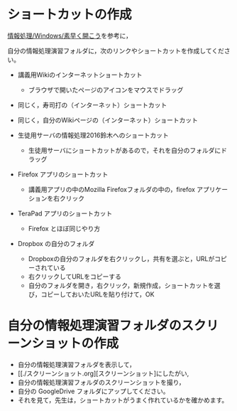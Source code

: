 * ショートカットの作成

[[./情報処理_Windows_素早く開こう.org][情報処理/Windows/素早く開こう]]を参考に，

自分の情報処理演習フォルダに，次のリンクやショートカットを作成してください。

-  講義用Wikiのインターネットショートカット

   -  ブラウザで開いたページのアイコンをマウスでドラッグ

-  同じく，寿司打の（インターネット）ショートカット
-  同じく，自分のWikiページの（インターネット）ショートカット

-  生徒用サーバの情報処理2016鈴木へのショートカット

   -  生徒用サーバにショートカットがあるので，それを自分のフォルダにドラッグ

-  Firefox アプリのショートカット

   -  講義用アプリの中のMozilla Firefoxフォルダの中の，firefox
      アプリケーションを右クリック

-  TeraPad アプリのショートカット

   -  Firefox とほぼ同じやり方

-  Dropbox の自分のフォルダ

   -  Dropboxの自分のフォルダを右クリックし，共有を選ぶと，URLがコピーされている
   -  右クリックしてURLをコピーする
   -  自分のフォルダを開き，右クリック，新規作成，ショートカットを選び，コピーしておいたURLを貼り付けて，OK

* 自分の情報処理演習フォルダのスクリーンショットの作成

-  自分の情報処理演習フォルダを表示して，
-  [[./スクリーンショット.org][スクリーンショット]にしたがい,
-  自分の情報処理演習フォルダのスクリーンショットを撮り，
-  自分の GoogleDrive フォルダにアップしてください。
-  それを見て，先生は，ショートカットがうまく作れているかを確かめます。

